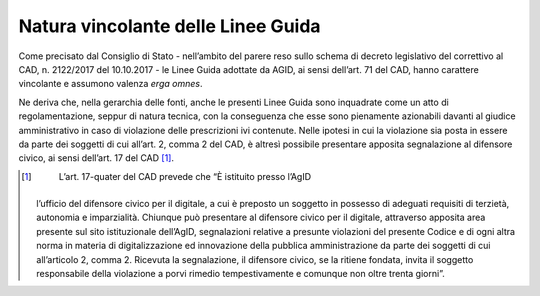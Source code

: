 Natura vincolante delle Linee Guida
===================================

Come precisato dal Consiglio di Stato - nell’ambito del parere reso
sullo schema di decreto legislativo del correttivo al CAD, n. 2122/2017
del 10.10.2017 - le Linee Guida adottate da AGID, ai sensi dell’art. 71
del CAD, hanno carattere vincolante e assumono valenza *erga omnes*.

Ne deriva che, nella gerarchia delle fonti, anche le presenti Linee
Guida sono inquadrate come un atto di regolamentazione, seppur di natura
tecnica, con la conseguenza che esse sono pienamente azionabili davanti
al giudice amministrativo in caso di violazione delle prescrizioni ivi
contenute. Nelle ipotesi in cui la violazione sia posta in essere da
parte dei soggetti di cui all’art. 2, comma 2 del CAD, è altresì
possibile presentare apposita segnalazione al difensore civico, ai sensi
dell’art. 17 del CAD [1]_.

.. [1]
    L’art. 17-quater del CAD prevede che “È istituito presso l’AgID
   l’ufficio del difensore civico per il digitale, a cui è preposto un
   soggetto in possesso di adeguati requisiti di terzietà, autonomia e
   imparzialità. Chiunque può presentare al difensore civico per il
   digitale, attraverso apposita area presente sul sito istituzionale
   dell’AgID, segnalazioni relative a presunte violazioni del presente
   Codice e di ogni altra norma in materia di digitalizzazione ed
   innovazione della pubblica amministrazione da parte dei soggetti di
   cui all’articolo 2, comma 2. Ricevuta la segnalazione, il difensore
   civico, se la ritiene fondata, invita il soggetto responsabile della
   violazione a porvi rimedio tempestivamente e comunque non oltre
   trenta giorni”.
